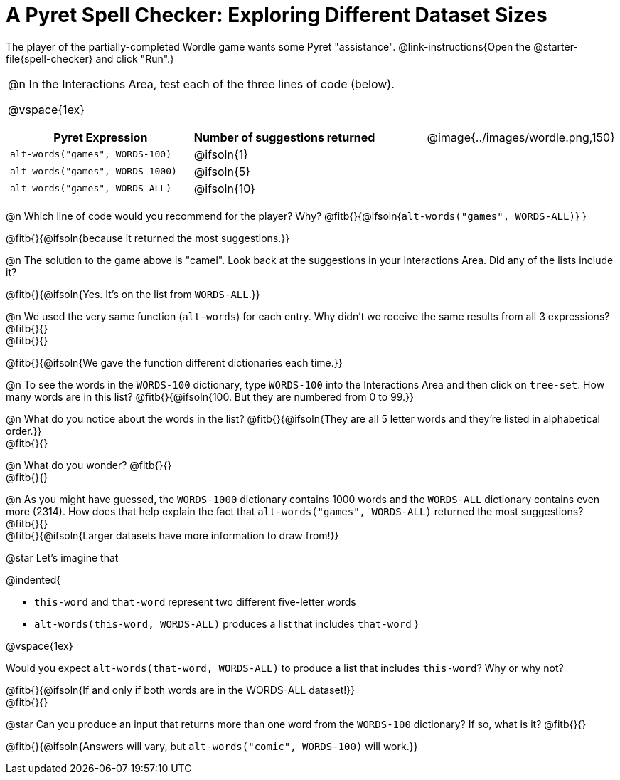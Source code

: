= A Pyret Spell Checker: Exploring Different Dataset Sizes

++++
<style>
/* Format autonumbering inside the table correctly */
table .autonum::after { content: ')' !important; }
</style>
++++

The player of the partially-completed Wordle game wants some Pyret "assistance".  @link-instructions{Open the @starter-file{spell-checker} and click "Run".}

[cols="3a,1a", stripes="none", frame="none", grid="none"]
|===
|
@n In the Interactions Area, test each of the three lines of code (below).

@vspace{1ex}

[cols="1,1", stripes="none", options="header"]
!===
! Pyret Expression					! Number of suggestions returned
! `alt-words("games", WORDS-100)` 	! @ifsoln{1}
! `alt-words("games", WORDS-1000)` 	! @ifsoln{5}
! `alt-words("games", WORDS-ALL)`	! @ifsoln{10}
!===
| @image{../images/wordle.png,150}
|===

@n Which line of code would you recommend for the player? Why? @fitb{}{@ifsoln{`alt-words("games", WORDS-ALL)`} }

@fitb{}{@ifsoln{because it returned the most suggestions.}}

@n The solution to the game above is "camel". Look back at the suggestions in your Interactions Area. Did any of the lists include it? 

@fitb{}{@ifsoln{Yes. It's on the list from `WORDS-ALL`.}}

@n We used the very same function (`alt-words`) for each entry. Why didn't we receive the same results from all 3 expressions? @fitb{}{} +
@fitb{}{}

@fitb{}{@ifsoln{We gave the function different dictionaries each time.}}

@n To see the words in the `WORDS-100` dictionary, type `WORDS-100` into the Interactions Area and then click on `tree-set`. How many words are in this list?
@fitb{}{@ifsoln{100. But they are numbered from 0 to 99.}}

@n What do you notice about the words in the list? @fitb{}{@ifsoln{They are all 5 letter words and they're listed in alphabetical order.}} +
@fitb{}{}

@n What do you wonder? @fitb{}{} +
@fitb{}{}

@n As you might have guessed, the `WORDS-1000` dictionary contains 1000 words and the `WORDS-ALL` dictionary contains even more (2314). How does that help explain the fact that `alt-words("games", WORDS-ALL)` returned the most suggestions? @fitb{}{} +
@fitb{}{@ifsoln{Larger datasets have more information to draw from!}} 

@star Let's imagine that 

@indented{

- `this-word` and `that-word` represent two different five-letter words
- `alt-words(this-word, WORDS-ALL)` produces a list that includes `that-word`
}

@vspace{1ex}

Would you expect `alt-words(that-word, WORDS-ALL)` to produce a list that includes `this-word`? Why or why not?

@fitb{}{@ifsoln{If and only if both words are in the WORDS-ALL dataset!}} +
@fitb{}{} 

@star Can you produce an input that returns more than one word from the `WORDS-100` dictionary? If so, what is it? @fitb{}{}

@fitb{}{@ifsoln{Answers will vary, but `alt-words("comic", WORDS-100)` will work.}} 